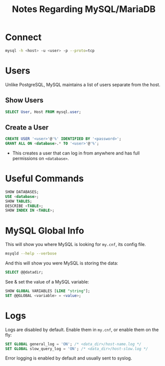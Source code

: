#+TITLE: Notes Regarding MySQL/MariaDB

* Connect
#+BEGIN_SRC bash
mysql -h <host> -u <user> -p --proto=tcp
#+END_SRC

* Users
Unlike PostgreSQL, MySQL maintains a list of users separate from the
host.
** Show Users
#+BEGIN_SRC SQL
SELECT User, Host FROM mysql.user;
#+END_SRC
** Create a User
#+BEGIN_SRC sql
CREATE USER '<user>'@'%' IDENTIFIED BY '<password>';
GRANT ALL ON <database>.* TO '<user>'@'%';
#+END_SRC
- This creates a user that can log in from anywhere and has full
  permissions on ~<database>~.

* Useful Commands
#+BEGIN_SRC sql
SHOW DATABASES;
USE <database>;
SHOW TABLES;
DESCRIBE <TABLE>;
SHOW INDEX IN <TABLE>;
#+END_SRC

* MySQL Global Info
This will show you where MySQL is looking for ~my.cnf~, its config file.
#+BEGIN_SRC bash
msyqld --help --verbose
#+END_SRC

And this will show you were MySQL is storing the data:
#+BEGIN_SRC sql
SELECT @@datadir;
#+END_SRC

See & set the value of a MySQL variable:
#+BEGIN_SRC sql
SHOW GLOBAL VARIABLES [LIKE "string"];
SET @@GLOBAL <variable> = <value>;
#+END_SRC

* Logs
Logs are disabled by default.  Enable them in ~my.cnf~, or enable them
on the fly:
#+BEGIN_SRC sql
SET GLOBAL general_log = 'ON'; /* <data_dir>/host-name.log */
SET GLOBAL slow_query_log = 'ON'; /* <data_dir>/host-slow.log */
#+END_SRC
Error logging is enabled by default and usually sent to syslog.

